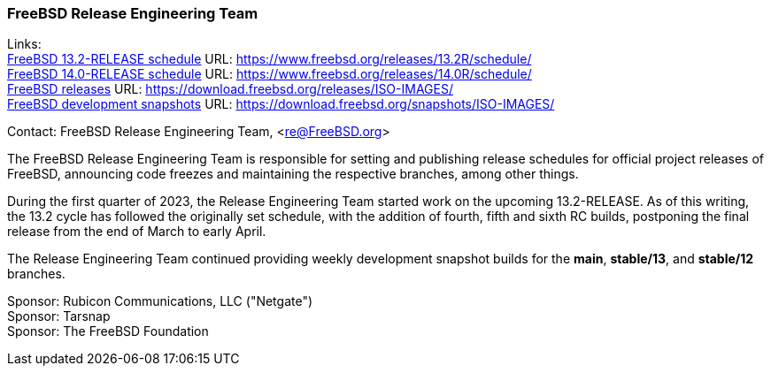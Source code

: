 === FreeBSD Release Engineering Team

Links: +
link:https://www.freebsd.org/releases/13.2R/schedule/[FreeBSD 13.2-RELEASE schedule] URL: link:https://www.freebsd.org/releases/13.2R/schedule/[] +
link:https://www.freebsd.org/releases/14.0R/schedule/[FreeBSD 14.0-RELEASE schedule] URL: link:https://www.freebsd.org/releases/14.0R/schedule/[] +
link:https://download.freebsd.org/releases/ISO-IMAGES/[FreeBSD releases] URL: link:https://download.freebsd.org/releases/ISO-IMAGES/[] +
link:https://download.freebsd.org/snapshots/ISO-IMAGES/[FreeBSD development snapshots] URL: link:https://download.freebsd.org/snapshots/ISO-IMAGES/[]

Contact: FreeBSD Release Engineering Team, <re@FreeBSD.org>

The FreeBSD Release Engineering Team is responsible for setting and publishing release schedules for official project releases of FreeBSD, announcing code freezes and maintaining the respective branches, among other things.

During the first quarter of 2023, the Release Engineering Team started work on the upcoming 13.2-RELEASE.
As of this writing, the 13.2 cycle has followed the originally set schedule, with the addition of fourth, fifth and sixth RC builds, postponing the final release from the end of March to early April.

The Release Engineering Team continued providing weekly development snapshot builds for the *main*, *stable/13*, and *stable/12* branches.

Sponsor: Rubicon Communications, LLC ("Netgate") +
Sponsor: Tarsnap +
Sponsor: The FreeBSD Foundation
